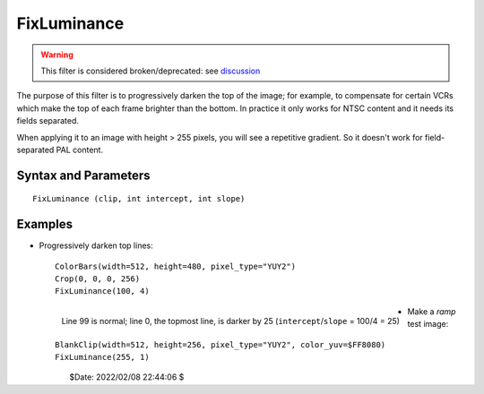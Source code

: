 
FixLuminance
============

.. warning::

    This filter is considered broken/deprecated: see `discussion`_

The purpose of this filter is to progressively darken the top of the image; 
for example, to compensate for certain VCRs which make the top of each frame 
brighter than the bottom. In practice it only works for NTSC content and it 
needs its fields separated.

When applying it to an image with height > 255 pixels, you will see a repetitive 
gradient. So it doesn't work for field-separated PAL content. 


Syntax and Parameters
----------------------

::
    
    FixLuminance (clip, int intercept, int slope)

.. describe:: clip

    Source clip; only YUY2 is supported.

.. describe:: intercept

    Bottom line at which to start correction. ``intercept`` should be equal to 
    or smaller than the height of the image. 
        
.. describe:: slope

    | Slope of correction function. The top of the picture is made darker by 1 
      (on a 0-255 scale) every ``slope`` lines. 
    | Maximum darkening (at top line) = ``intercept`` / ``slope`` 


Examples
--------

* Progressively darken top lines:

 ::

    ColorBars(width=512, height=480, pixel_type="YUY2")
    Crop(0, 0, 0, 256)
    FixLuminance(100, 4)

 .. figure:: pictures/fixluminance-colorbars.png
    :align: left

    Line 99 is normal; line 0, the topmost line, is darker by 25 
    (``intercept``/``slope`` = 100/4 = 25) 

* Make a *ramp* test image:

 ::

    BlankClip(width=512, height=256, pixel_type="YUY2", color_yuv=$FF8080)
    FixLuminance(255, 1)

 .. figure:: pictures/fixluminance-ramp.png
    :align: left

$Date: 2022/02/08 22:44:06 $

.. _discussion:
    http://avisynth.nl/index.php/Talk:FixLuminance
